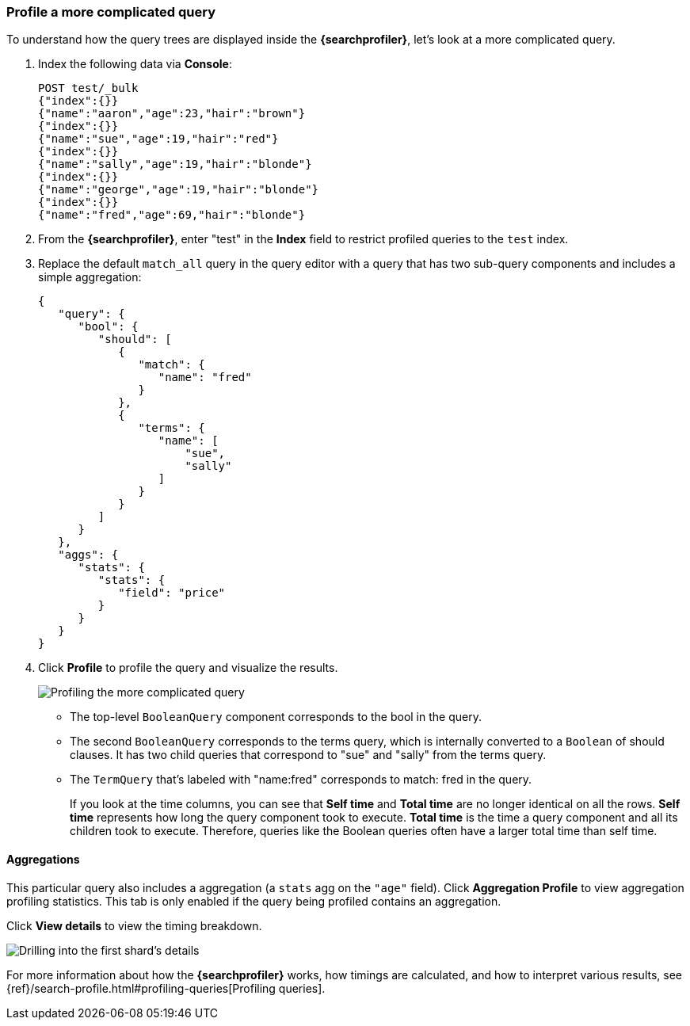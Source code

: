 [role="xpack"]
[[profiler-complicated]]
=== Profile a more complicated query

To understand how the query trees are displayed inside the *{searchprofiler}*,
let's look at a more complicated query.

. Index the following data via *Console*:
+
--
[source,js]
--------------------------------------------------
POST test/_bulk
{"index":{}}
{"name":"aaron","age":23,"hair":"brown"}
{"index":{}}
{"name":"sue","age":19,"hair":"red"}
{"index":{}}
{"name":"sally","age":19,"hair":"blonde"}
{"index":{}}
{"name":"george","age":19,"hair":"blonde"}
{"index":{}}
{"name":"fred","age":69,"hair":"blonde"}
--------------------------------------------------
// CONSOLE
--

. From the *{searchprofiler}*, enter "test" in the *Index* field to restrict profiled
queries to the `test` index.

. Replace the default `match_all` query in the query editor with a query that has two sub-query
components and includes a simple aggregation:
+
--
[source,js]
--------------------------------------------------
{
   "query": {
      "bool": {
         "should": [
            {
               "match": {
                  "name": "fred"
               }
            },
            {
               "terms": {
                  "name": [
                      "sue",
                      "sally"
                  ]
               }
            }
         ]
      }
   },
   "aggs": {
      "stats": {
         "stats": {
            "field": "price"
         }
      }
   }
}
--------------------------------------------------
// NOTCONSOLE
--

. Click *Profile* to profile the query and visualize the results.
+
[role="screenshot"]
image::dev-tools/searchprofiler/images/gs8.png["Profiling the more complicated query"]
+
 - The top-level `BooleanQuery` component corresponds to the bool in the query.
 - The second `BooleanQuery` corresponds to the terms query, which is internally
 converted to a `Boolean` of should clauses. It has two child queries that correspond
 to "sue" and "sally" from the terms query.
 - The `TermQuery` that's labeled with "name:fred" corresponds to match: fred in the query.
+
If you look at the time columns, you can see that *Self time* and *Total time* are no longer
identical on all the rows.  *Self time* represents how long the query component took to execute.
*Total time* is the time a query component and all its children took to execute.
Therefore, queries like the Boolean queries often have a larger total time than self time.


==== Aggregations

This particular query also includes a aggregation (a `stats` agg on the `"age"` field).
Click *Aggregation Profile* to view aggregation profiling statistics. This tab
is only enabled if the query being profiled contains an aggregation.


Click *View details* to view the timing breakdown.

[role="screenshot"]
image::dev-tools/searchprofiler/images/gs10.png["Drilling into the first shard's details"]

For more information about how the *{searchprofiler}* works, how timings are calculated, and
how to interpret various results, see
{ref}/search-profile.html#profiling-queries[Profiling queries].
